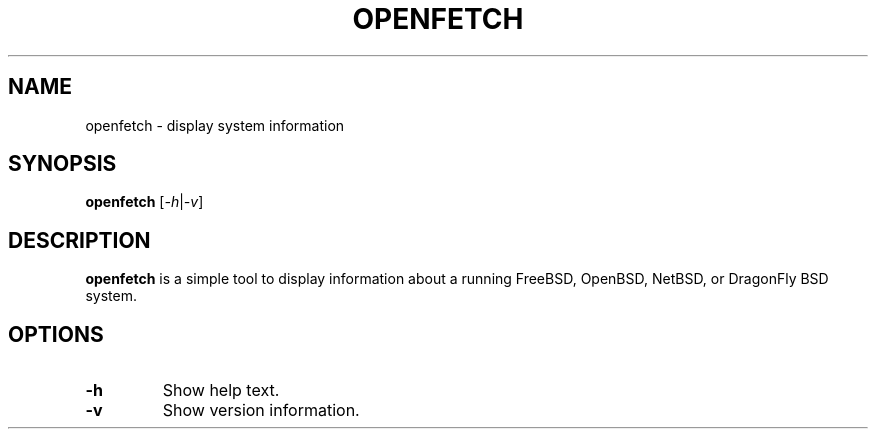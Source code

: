.TH OPENFETCH 1 "July 2024" "openfetch 1.0"
.SH NAME
openfetch \- display system information

.SH SYNOPSIS
.B openfetch
.RI [ \-h | \-v ]

.SH DESCRIPTION
.B openfetch
is a simple tool to display information about a running FreeBSD, OpenBSD, NetBSD, or DragonFly BSD system.

.SH OPTIONS
.TP
.B \-h
Show help text.
.TP
.B \-v
Show version information.